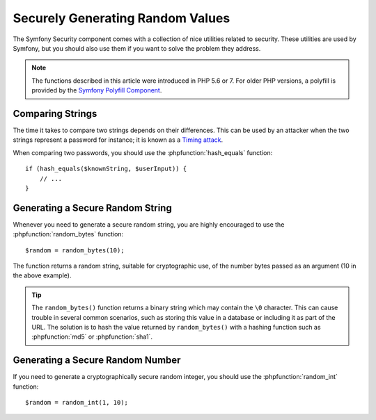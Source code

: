 Securely Generating Random Values
=================================

The Symfony Security component comes with a collection of nice utilities
related to security. These utilities are used by Symfony, but you should
also use them if you want to solve the problem they address.

.. note::

    The functions described in this article were introduced in PHP 5.6 or 7.
    For older PHP versions, a polyfill is provided by the
    `Symfony Polyfill Component`_.

Comparing Strings
~~~~~~~~~~~~~~~~~

The time it takes to compare two strings depends on their differences. This
can be used by an attacker when the two strings represent a password for
instance; it is known as a `Timing attack`_.

When comparing two passwords, you should use the :phpfunction:`hash_equals`
function::

    if (hash_equals($knownString, $userInput)) {
        // ...
    }

Generating a Secure Random String
~~~~~~~~~~~~~~~~~~~~~~~~~~~~~~~~~

Whenever you need to generate a secure random string, you are highly
encouraged to use the :phpfunction:`random_bytes` function::

    $random = random_bytes(10);

The function returns a random string, suitable for cryptographic use, of
the number bytes passed as an argument (10 in the above example).

.. tip::

    The ``random_bytes()`` function returns a binary string which may contain
    the ``\0`` character. This can cause trouble in several common scenarios,
    such as storing this value in a database or including it as part of the
    URL. The solution is to hash the value returned by ``random_bytes()`` with
    a hashing function such as :phpfunction:`md5` or :phpfunction:`sha1`.

Generating a Secure Random Number
~~~~~~~~~~~~~~~~~~~~~~~~~~~~~~~~~

If you need to generate a cryptographically secure random integer, you should
use the :phpfunction:`random_int` function::

    $random = random_int(1, 10);

.. _`Timing attack`: https://en.wikipedia.org/wiki/Timing_attack
.. _`Symfony Polyfill Component`: https://github.com/symfony/polyfill

.. ready: no
.. revision: 18cd815f286e9735038d177272776b7da3d7d738
